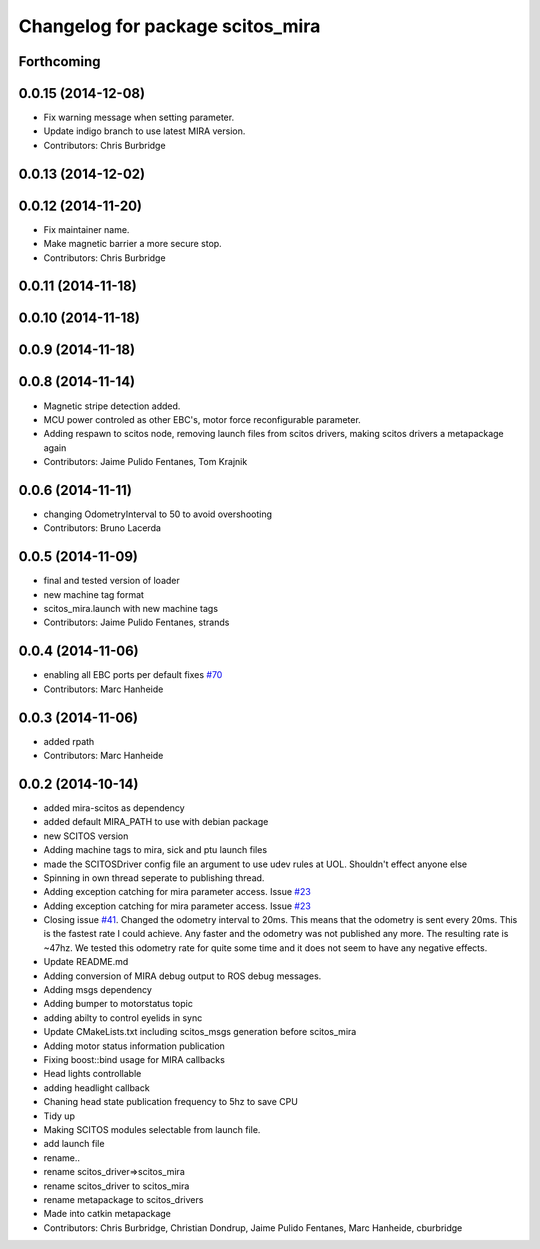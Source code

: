 ^^^^^^^^^^^^^^^^^^^^^^^^^^^^^^^^^
Changelog for package scitos_mira
^^^^^^^^^^^^^^^^^^^^^^^^^^^^^^^^^

Forthcoming
-----------

0.0.15 (2014-12-08)
-------------------
* Fix warning message when setting parameter.
* Update indigo branch to use latest MIRA version.
* Contributors: Chris Burbridge

0.0.13 (2014-12-02)
-------------------

0.0.12 (2014-11-20)
-------------------
* Fix maintainer name.
* Make magnetic barrier a more secure stop.
* Contributors: Chris Burbridge

0.0.11 (2014-11-18)
-------------------

0.0.10 (2014-11-18)
-------------------

0.0.9 (2014-11-18)
------------------

0.0.8 (2014-11-14)
------------------
* Magnetic stripe detection added.
* MCU power controled as other EBC's, motor force reconfigurable parameter.
* Adding respawn to scitos node, removing launch files from scitos drivers, making scitos drivers a metapackage again
* Contributors: Jaime Pulido Fentanes, Tom Krajnik

0.0.6 (2014-11-11)
------------------
* changing OdometryInterval to 50 to avoid overshooting
* Contributors: Bruno Lacerda

0.0.5 (2014-11-09)
------------------
* final and tested version of loader
* new machine tag format
* scitos_mira.launch with new machine tags
* Contributors: Jaime Pulido Fentanes, strands

0.0.4 (2014-11-06)
------------------
* enabling all EBC ports per default
  fixes `#70 <https://github.com/strands-project/scitos_drivers/issues/70>`_
* Contributors: Marc Hanheide

0.0.3 (2014-11-06)
------------------
* added rpath
* Contributors: Marc Hanheide

0.0.2 (2014-10-14)
------------------
* added mira-scitos as dependency
* added default MIRA_PATH to use with debian package
* new SCITOS version
* Adding machine tags to mira, sick and ptu launch files
* made the SCITOSDriver config file an argument to use udev rules at UOL. Shouldn't effect anyone else
* Spinning in own thread seperate to publishing thread.
* Adding exception catching for mira parameter access. Issue `#23 <https://github.com/strands-project/scitos_drivers/issues/23>`_
* Adding exception catching for mira parameter access. Issue `#23 <https://github.com/strands-project/scitos_drivers/issues/23>`_
* Closing issue `#41 <https://github.com/strands-project/scitos_drivers/issues/41>`_. Changed the odometry interval to 20ms. This means that the odometry is sent every 20ms. This is the fastest rate I could achieve. Any faster and the odometry was not published any more. The resulting rate is ~47hz. We tested this odometry rate for quite some time and it does not seem to have any negative effects.
* Update README.md
* Adding conversion of MIRA debug output to ROS debug messages.
* Adding msgs dependency
* Adding bumper to motorstatus topic
* adding abilty to control eyelids in sync
* Update CMakeLists.txt
  including scitos_msgs generation before scitos_mira
* Adding motor status information publication
* Fixing boost::bind usage for MIRA callbacks
* Head lights controllable
* adding headlight callback
* Chaning head state publication frequency to 5hz to save CPU
* Tidy up
* Making SCITOS modules selectable from launch file.
* add launch file
* rename..
* rename scitos_driver=>scitos_mira
* rename scitos_driver to scitos_mira
* rename metapackage to scitos_drivers
* Made into catkin metapackage
* Contributors: Chris Burbridge, Christian Dondrup, Jaime Pulido Fentanes, Marc Hanheide, cburbridge
